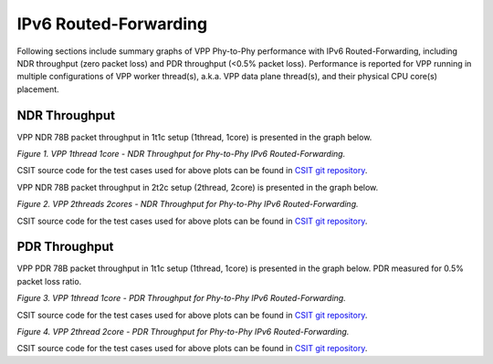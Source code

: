 IPv6 Routed-Forwarding
======================

Following sections include summary graphs of VPP Phy-to-Phy performance
with IPv6 Routed-Forwarding, including NDR throughput (zero packet loss)
and PDR throughput (<0.5% packet loss). Performance is reported for VPP
running in multiple configurations of VPP worker thread(s), a.k.a. VPP
data plane thread(s), and their physical CPU core(s) placement.

NDR Throughput
~~~~~~~~~~~~~~

VPP NDR 78B packet throughput in 1t1c setup (1thread, 1core) is presented
in the graph below.

.. raw:: html

    <iframe width="700" height="1000" frameborder="0" scrolling="no" src="../../_static/vpp/78B-1t1c-ethip6-ip6-ndrdisc.html"></iframe>

.. raw:: latex

    \begin{figure}[H]
        \centering
            \graphicspath{{../_build/_static/vpp/}}
            \includegraphics[clip, trim=0cm 8cm 5cm 0cm, width=0.70\textwidth]{78B-1t1c-ethip6-ip6-ndrdisc}
            \label{fig:78B-1t1c-ethip6-ip6-ndrdisc}
    \end{figure}

*Figure 1. VPP 1thread 1core - NDR Throughput for Phy-to-Phy IPv6
Routed-Forwarding.*

CSIT source code for the test cases used for above plots can be found in
`CSIT git repository <https://git.fd.io/csit/tree/tests/vpp/perf/ip6?h=rls1804>`_.

VPP NDR 78B packet throughput in 2t2c setup (2thread, 2core) is presented
in the graph below.

.. raw:: html

    <iframe width="700" height="1000" frameborder="0" scrolling="no" src="../../_static/vpp/78B-2t2c-ethip6-ip6-ndrdisc.html"></iframe>

.. raw:: latex

    \begin{figure}[H]
        \centering
            \graphicspath{{../_build/_static/vpp/}}
            \includegraphics[clip, trim=0cm 8cm 5cm 0cm, width=0.70\textwidth]{78B-2t2c-ethip6-ip6-ndrdisc}
            \label{fig:78B-2t2c-ethip6-ip6-ndrdisc}
    \end{figure}

*Figure 2. VPP 2threads 2cores - NDR Throughput for Phy-to-Phy IPv6
Routed-Forwarding.*

CSIT source code for the test cases used for above plots can be found in
`CSIT git repository <https://git.fd.io/csit/tree/tests/vpp/perf/ip6?h=rls1804>`_.

PDR Throughput
~~~~~~~~~~~~~~

VPP PDR 78B packet throughput in 1t1c setup (1thread, 1core) is presented
in the graph below. PDR measured for 0.5% packet loss ratio.

.. raw:: html

    <iframe width="700" height="1000" frameborder="0" scrolling="no" src="../../_static/vpp/78B-1t1c-ethip6-ip6-pdrdisc.html"></iframe>

.. raw:: latex

    \begin{figure}[H]
        \centering
            \graphicspath{{../_build/_static/vpp/}}
            \includegraphics[clip, trim=0cm 8cm 5cm 0cm, width=0.70\textwidth]{78B-1t1c-ethip6-ip6-pdrdisc}
            \label{fig:78B-1t1c-ethip6-ip6-pdrdisc}
    \end{figure}

*Figure 3. VPP 1thread 1core - PDR Throughput for Phy-to-Phy IPv6
Routed-Forwarding.*

CSIT source code for the test cases used for above plots can be found in
`CSIT git repository <https://git.fd.io/csit/tree/tests/vpp/perf/ip6?h=rls1804>`_.

.. raw:: html

    <iframe width="700" height="1000" frameborder="0" scrolling="no" src="../../_static/vpp/78B-2t2c-ethip6-ip6-pdrdisc.html"></iframe>

.. raw:: latex

    \begin{figure}[H]
        \centering
            \graphicspath{{../_build/_static/vpp/}}
            \includegraphics[clip, trim=0cm 8cm 5cm 0cm, width=0.70\textwidth]{78B-2t2c-ethip6-ip6-pdrdisc}
            \label{fig:78B-2t2c-ethip6-ip6-pdrdisc}
    \end{figure}

*Figure 4. VPP 2thread 2core - PDR Throughput for Phy-to-Phy IPv6
Routed-Forwarding.*

CSIT source code for the test cases used for above plots can be found in
`CSIT git repository <https://git.fd.io/csit/tree/tests/vpp/perf/ip6?h=rls1804>`_.
